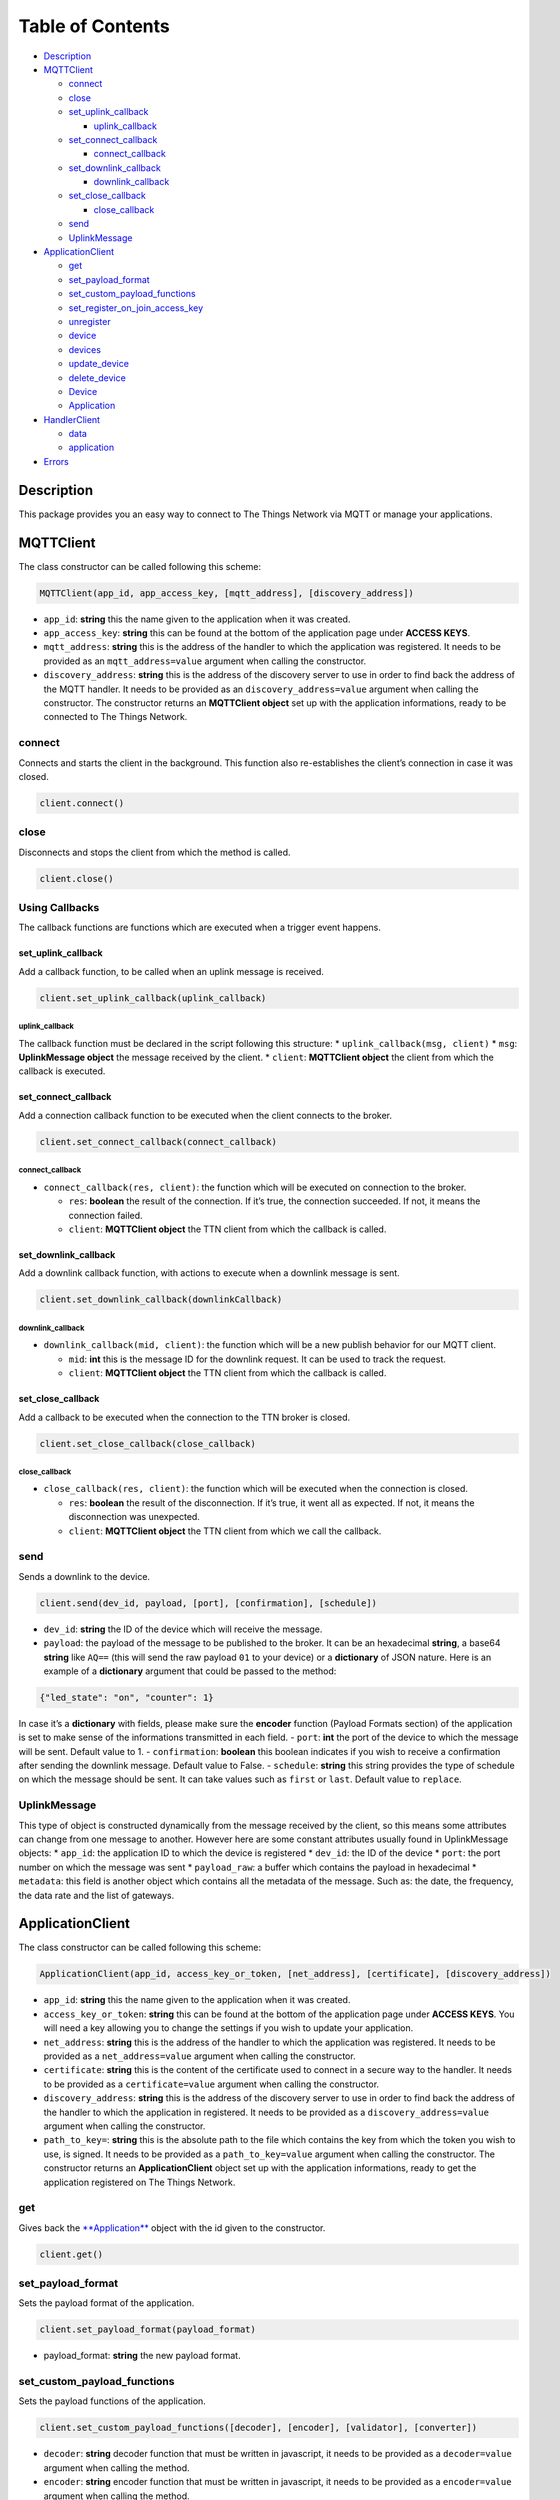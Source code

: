 Table of Contents
=================

-  `Description <#description>`__
-  `MQTTClient <#mqttclient>`__

   -  `connect <#connect>`__
   -  `close <#close>`__
   -  `set_uplink_callback <#set_uplink_callback>`__

      -  `uplink_callback <#uplink_callback>`__

   -  `set_connect_callback <#set_connect_callback>`__

      -  `connect_callback <#connect_callback>`__

   -  `set_downlink_callback <#set_downlink_callback>`__

      -  `downlink_callback <#downlink_callback>`__

   -  `set_close_callback <#set_close_callback>`__

      -  `close_callback <#close_callback>`__

   -  `send <#send>`__
   -  `UplinkMessage <#uplinkmessage>`__

-  `ApplicationClient <#applicationclient>`__

   -  `get <#get>`__
   -  `set_payload_format <#set_payload_format>`__
   -  `set_custom_payload_functions <#set_custom_payload_functions>`__
   -  `set_register_on_join_access_key <#set_register_on_join_access_key>`__
   -  `unregister <#unregister>`__
   -  `device <#device>`__
   -  `devices <#devices>`__
   -  `update_device <#update_device>`__
   -  `delete_device <#delete_device>`__
   -  `Device <#device>`__
   -  `Application <#application>`__

-  `HandlerClient <#handlerclient>`__

   -  `data <#data>`__
   -  `application <#application>`__

-  `Errors <#errors>`__

Description
-----------

This package provides you an easy way to connect to The Things Network
via MQTT or manage your applications.

MQTTClient
----------

The class constructor can be called following this scheme:

.. code:: python

    MQTTClient(app_id, app_access_key, [mqtt_address], [discovery_address])

-  ``app_id``: **string** this the name given to the application when it
   was created. |Screenshot of the console with app section|
-  ``app_access_key``: **string** this can be found at the bottom of the
   application page under **ACCESS KEYS**. |Screenshot of the console
   with accesskey section|
-  ``mqtt_address``: **string** this is the address of the handler to
   which the application was registered. It needs to be provided as an
   ``mqtt_address=value`` argument when calling the constructor.
-  ``discovery_address``: **string** this is the address of the
   discovery server to use in order to find back the address of the MQTT
   handler. It needs to be provided as an ``discovery_address=value``
   argument when calling the constructor. The constructor returns an
   **MQTTClient object** set up with the application informations, ready
   to be connected to The Things Network.

connect
~~~~~~~

Connects and starts the client in the background. This function also
re-establishes the client’s connection in case it was closed.

.. code:: python

    client.connect()

close
~~~~~

Disconnects and stops the client from which the method is called.

.. code:: python

    client.close()

Using Callbacks
~~~~~~~~~~~~~~~

The callback functions are functions which are executed when a trigger
event happens.

set_uplink_callback
^^^^^^^^^^^^^^^^^^^

Add a callback function, to be called when an uplink message is
received.

.. code:: python

    client.set_uplink_callback(uplink_callback)

uplink_callback
'''''''''''''''

The callback function must be declared in the script following this
structure: \* ``uplink_callback(msg, client)`` \* ``msg``:
**UplinkMessage object** the message received by the client. \*
``client``: **MQTTClient object** the client from which the callback is
executed.

set_connect_callback
^^^^^^^^^^^^^^^^^^^^

Add a connection callback function to be executed when the client
connects to the broker.

.. code:: python

    client.set_connect_callback(connect_callback)

connect_callback
''''''''''''''''

-  ``connect_callback(res, client)``: the function which will be
   executed on connection to the broker.

   -  ``res``: **boolean** the result of the connection. If it’s true,
      the connection succeeded. If not, it means the connection failed.
   -  ``client``: **MQTTClient object** the TTN client from which the
      callback is called.

set_downlink_callback
^^^^^^^^^^^^^^^^^^^^^

Add a downlink callback function, with actions to execute when a
downlink message is sent.

.. code:: python

    client.set_downlink_callback(downlinkCallback)

downlink_callback
'''''''''''''''''

-  ``downlink_callback(mid, client)``: the function which will be a new
   publish behavior for our MQTT client.

   -  ``mid``: **int** this is the message ID for the downlink request.
      It can be used to track the request.
   -  ``client``: **MQTTClient object** the TTN client from which the
      callback is called.

set_close_callback
^^^^^^^^^^^^^^^^^^

Add a callback to be executed when the connection to the TTN broker is
closed.

.. code:: python

    client.set_close_callback(close_callback)

close_callback
''''''''''''''

-  ``close_callback(res, client)``: the function which will be executed
   when the connection is closed.

   -  ``res``: **boolean** the result of the disconnection. If it’s
      true, it went all as expected. If not, it means the disconnection
      was unexpected.
   -  ``client``: **MQTTClient object** the TTN client from which we
      call the callback.

send
~~~~

Sends a downlink to the device.

.. code:: python

    client.send(dev_id, payload, [port], [confirmation], [schedule])

-  ``dev_id``: **string** the ID of the device which will receive the
   message.
-  ``payload``: the payload of the message to be published to the
   broker. It can be an hexadecimal **string**, a base64 **string** like
   ``AQ==`` (this will send the raw payload ``01`` to your device) or a
   **dictionary** of JSON nature. Here is an example of a **dictionary**
   argument that could be passed to the method:

.. code:: json

    {"led_state": "on", "counter": 1}

In case it’s a **dictionary** with fields, please make sure the
**encoder** function (Payload Formats section) of the application is set
to make sense of the informations transmitted in each field. |Screenshot
of an encoder function in the console| - ``port``: **int** the port of
the device to which the message will be sent. Default value to 1. -
``confirmation``: **boolean** this boolean indicates if you wish to
receive a confirmation after sending the downlink message. Default value
to False. - ``schedule``: **string** this string provides the type of
schedule on which the message should be sent. It can take values such as
``first`` or ``last``. Default value to ``replace``.

UplinkMessage
~~~~~~~~~~~~~

This type of object is constructed dynamically from the message received
by the client, so this means some attributes can change from one message
to another. However here are some constant attributes usually found in
UplinkMessage objects: \* ``app_id``: the application ID to which the
device is registered \* ``dev_id``: the ID of the device \* ``port``:
the port number on which the message was sent \* ``payload_raw``: a
buffer which contains the payload in hexadecimal \* ``metadata``: this
field is another object which contains all the metadata of the message.
Such as: the date, the frequency, the data rate and the list of
gateways.

ApplicationClient
-----------------

The class constructor can be called following this scheme:

.. code:: python

    ApplicationClient(app_id, access_key_or_token, [net_address], [certificate], [discovery_address])

-  ``app_id``: **string** this the name given to the application when it
   was created. |Screenshot of the console with app section|
-  ``access_key_or_token``: **string** this can be found at the bottom
   of the application page under **ACCESS KEYS**. You will need a key
   allowing you to change the settings if you wish to update your
   application.
-  ``net_address``: **string** this is the address of the handler to
   which the application was registered. It needs to be provided as a
   ``net_address=value`` argument when calling the constructor.
-  ``certificate``: **string** this is the content of the certificate
   used to connect in a secure way to the handler. It needs to be
   provided as a ``certificate=value`` argument when calling the
   constructor.
-  ``discovery_address``: **string** this is the address of the
   discovery server to use in order to find back the address of the
   handler to which the application in registered. It needs to be
   provided as a ``discovery_address=value`` argument when calling the
   constructor.
-  ``path_to_key=``: **string** this is the absolute path to the file
   which contains the key from which the token you wish to use, is
   signed. It needs to be provided as a ``path_to_key=value`` argument
   when calling the constructor. The constructor returns an
   **ApplicationClient** object set up with the application
   informations, ready to get the application registered on The Things
   Network.

get
~~~

Gives back the `**Application** <#application>`__ object with the id
given to the constructor.

.. code:: python

    client.get()

set_payload_format
~~~~~~~~~~~~~~~~~~

Sets the payload format of the application.

.. code:: python

    client.set_payload_format(payload_format)

-  payload_format: **string** the new payload format.

set_custom_payload_functions
~~~~~~~~~~~~~~~~~~~~~~~~~~~~

Sets the payload functions of the application.

.. code:: python

    client.set_custom_payload_functions([decoder], [encoder], [validator], [converter])

-  ``decoder``: **string** decoder function that must be written in
   javascript, it needs to be provided as a ``decoder=value`` argument
   when calling the method.
-  ``encoder``: **string** encoder function that must be written in
   javascript, it needs to be provided as a ``encoder=value`` argument
   when calling the method.
-  ``validator``: **string** validator function that must be written in
   javascript, it needs to be provided as a ``validator=value`` argument
   when calling the method.
-  ``converter``: **string** converter function that must be written in
   javascript, it needs to be provided as a ``converter=value`` argument
   when calling the method.

set_register_on_join_access_key
~~~~~~~~~~~~~~~~~~~~~~~~~~~~~~~

Sets the register on join access key of the application.

.. code:: python

    client.set_register_on_join_access_key(register_on_join)

-  ``register_on_join``: **string** the ``register_on_join`` access key.

unregister
~~~~~~~~~~

Unregisters the application of the id provided to the constructor on
creation of the client.

.. code:: python

    client.unregister()

register_device
~~~~~~~~~~~~~~~

Registers a new device to the application.

.. code:: python

    client.register_device(dev_id, device)

-  ``dev_id``: **string** the id of the device to be registered.
-  ``device``: **dictionary** the dictionary with fields to be set as a
   new device of the application. See the `Device <#device>`__ section
   to know the structure of the dictionary that should be passed and the
   name of the fields.

device
~~~~~~

Gives back the `**Device** <#device>`__ object of the given id.

.. code:: python

    client.device(dev_id)

-  ``dev_id``: **string** the id of the device which is given back by
   the method.

devices
~~~~~~~

Gives back the list of all the devices registered to the application.

.. code:: python

    client.devices()

update_device
~~~~~~~~~~~~~

Updates an already existing device of the application.

.. code:: python

    client.update_device(dev_id, updates)

-  ``dev_id``: **string** the id of the device to be updated.
-  ``updates``: **dictionary** a dictionary with the fields to be
   updated in the device.

delete_device
~~~~~~~~~~~~~

Deletes the device with the given id.

.. code:: python

    client.delete_device(dev_id)

-  ``dev_id``: **string** the id of the device to be deleted.

.. device-1:

Device
~~~~~~

This objet is returned by the method ``device()`` of the
ApplicationClient class. Here are its attributes: \* ``app_id``:
**string** \* ``dev_id``: **string** \* ``latitude``: **float** \*
``longitude``: **float** \* ``altitude``: **float** \* ``description``:
**string** \* ``attributes``: **dictionary** \* ``lorawan_device``:
**dictionary** \* ``app_eui``: **string** 8 bytes in hexadecimal \*
``dev_eui``: **string** 8 bytes in hexadecimal \* ``dev_addr``:
**string** 4 bytes in hexadecimal \* ``nwk_s_key``: **string** 16 bytes
in hexadecimal \* ``app_s_key``: **string** 16 bytes in hexadecimal \*
``app_key``: **string** 16 bytes in hexadecimal \* ``f_cnt_up``: **int**
\* ``f_cnt_down``: **int** \* ``disable_f_cnt_check``: **boolean** \*
``uses32_bit_f_cnt``: **boolean**

Application
~~~~~~~~~~~

This object is returned by the method ``get()`` of the ApplicationClient
class. Here are its attributes: \* ``app_id``: **string** \*
``payload_format``: **string** \* ``decoder``: **string** \*
``encoder``: **string** \* ``converter``: **string** \* ``validator``:
**string** \* ``register_on_join_access_key``: **string**

HandlerClient
-------------

The class constructor can be called following this scheme:

.. code:: python

    HandlerClient(app_id, access_key_or_token, [discovery_address], [certificate])

-  ``app_id``: **string** this the name given to the application when it
   was created. |Screenshot of the console with app section|
-  ``app_access_key``: **string** this can be found at the bottom of the
   application page under **ACCESS KEYS**. You will need a key allowing
   you to change the settings if you wish to update your application.
-  ``discovery_address``: **string** this is the address of the
   discovery server to use in order to find back the address of the
   handler to which the application in registered. Default to ``None``.
-  ``certificate``: **string** this is the certificate used to connect
   in a secure way to the discovery server. Default to ``None``.

data
~~~~

Opens an MQTT client that can be used to receive uplink from devices
registered to an application or send downlink to those same devices.

.. code:: python

    handler.data()

Returns an `**MQTTClient** <#mqttclient>`__ object.

.. application-1:

application
~~~~~~~~~~~

Opens an application manager that can be used to manage settings and
devices of the application with the ID you provided to the constructor.

.. code:: python

    handler.application()

Returns an `**ApplicationClient** <#applicationclient>`__ object.

Exceptions
----------

Errors can happen on connection or on some ApplicationClient’s methods
call, for different reasons: \* Wrong ``app_id``, ``access_key`` or
``mqtt_address`` were provided to the constructor. \* The machine may
not have access to the network/The MQTT server could be down/Firewall
restrictions could prevent connection. \* The client process doesn’t
have system capabilities to open a socket \* The MQTT server uses MQTTS,
but the client won’t accept the TLS certificate. \* The Application
client is not able to get the application or a device. Errors could also
happen when closing connection, in case the disconnection is unexpected.
This errors are the most common ones, there are also edges cases not
mentioned in this section.

.. |Screenshot of the console with app section| image:: ./images/app-console.png?raw=true
.. |Screenshot of the console with accesskey section| image:: ./images/accesskey-console.png?raw=true
.. |Screenshot of an encoder function in the console| image:: ./images/encoder-function.png?raw=true

